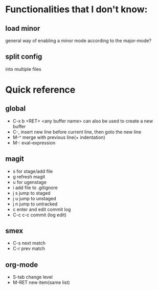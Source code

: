 * Functionalities that I don't know:
** load minor
   general way of enabling a minor mode according
   to the major-mode?
** split config
   into multiple files

* Quick reference
** global
   * C-x b <RET> <any buffer name> can also be used to create a new buffer
   * C-, insert new line before current line, then goto the new line
   * M-^ merge with previous line(+ indentation)
   * M-: eval-expression
** magit
   * s for stage/add file
   * g refresh magit
   * u for ugenstage
   * i add file to .gitignore
   * j s jump to staged
   * j u jump to unstaged
   * j n jump to untracked
   * c enter and edit commit log
   * C-c c-c commit (log edit)
** smex
   * C-s next match
   * C-r prev match
** org-mode
   * S-tab change level
   * M-RET new item(same list)

